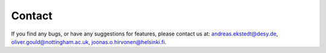 ======================================
Contact
======================================

If you find any bugs, or have any suggestions for features, please contact us
at: andreas.ekstedt@desy.de, oliver.gould@nottingham.ac.uk,
joonas.o.hirvonen@helsinki.fi.
